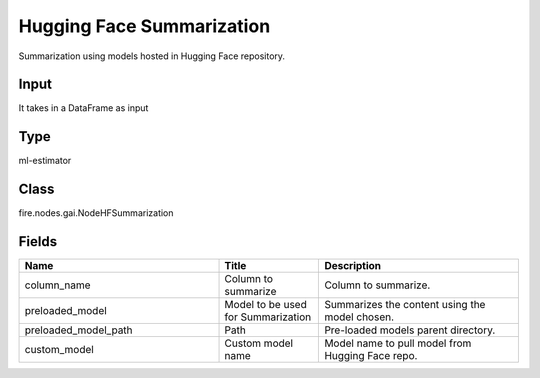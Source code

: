 Hugging Face Summarization
=========== 

Summarization using models hosted in Hugging Face repository.

Input
--------------
It takes in a DataFrame as input

Type
--------- 

ml-estimator

Class
--------- 

fire.nodes.gai.NodeHFSummarization

Fields
--------- 

.. list-table::
      :widths: 10 5 10
      :header-rows: 1

      * - Name
        - Title
        - Description
      * - column_name
        - Column to summarize
        - Column to summarize.
      * - preloaded_model
        - Model to be used for Summarization
        - Summarizes the content using the model chosen.
      * - preloaded_model_path
        - Path
        - Pre-loaded models parent directory.
      * - custom_model
        - Custom model name
        - Model name to pull model from Hugging Face repo.





